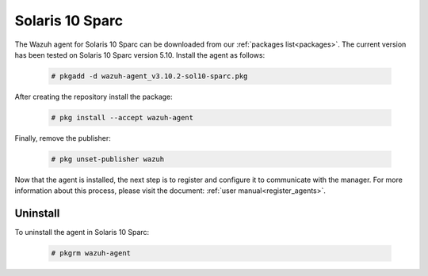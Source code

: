 .. Copyright (C) 2019 Wazuh, Inc.

.. meta:: :description: Learn how to install the Wazuh agent on Solaris 10 Sparc

.. _wazuh_agent_package_solaris10_sparc:

Solaris 10 Sparc
================

The Wazuh agent for Solaris 10 Sparc can be downloaded from our :ref:`packages list<packages>`. The current version has been tested on Solaris 10 Sparc version 5.10. Install the agent as follows:

  .. code-block:: console

    # pkgadd -d wazuh-agent_v3.10.2-sol10-sparc.pkg

After creating the repository install the package:

  .. code-block:: console

      # pkg install --accept wazuh-agent

Finally, remove the publisher:

  .. code-block:: console

      # pkg unset-publisher wazuh

Now that the agent is installed, the next step is to register and configure it to communicate with the manager. For more information about this process, please visit the document: :ref:`user manual<register_agents>`.

Uninstall
---------

To uninstall the agent in Solaris 10 Sparc:

  .. code-block:: console

    # pkgrm wazuh-agent